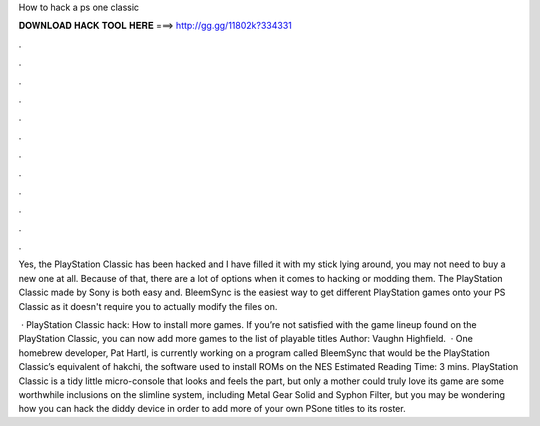 How to hack a ps one classic



𝐃𝐎𝐖𝐍𝐋𝐎𝐀𝐃 𝐇𝐀𝐂𝐊 𝐓𝐎𝐎𝐋 𝐇𝐄𝐑𝐄 ===> http://gg.gg/11802k?334331



.



.



.



.



.



.



.



.



.



.



.



.

Yes, the PlayStation Classic has been hacked and I have filled it with my stick lying around, you may not need to buy a new one at all. Because of that, there are a lot of options when it comes to hacking or modding them. The PlayStation Classic made by Sony is both easy and. BleemSync is the easiest way to get different PlayStation games onto your PS Classic as it doesn't require you to actually modify the files on.

 · PlayStation Classic hack: How to install more games. If you’re not satisfied with the game lineup found on the PlayStation Classic, you can now add more games to the list of playable titles Author: Vaughn Highfield.  · One homebrew developer, Pat Hartl, is currently working on a program called BleemSync that would be the PlayStation Classic’s equivalent of hakchi, the software used to install ROMs on the NES Estimated Reading Time: 3 mins. PlayStation Classic is a tidy little micro-console that looks and feels the part, but only a mother could truly love its game  are some worthwhile inclusions on the slimline system, including Metal Gear Solid and Syphon Filter, but you may be wondering how you can hack the diddy device in order to add more of your own PSone titles to its roster.
